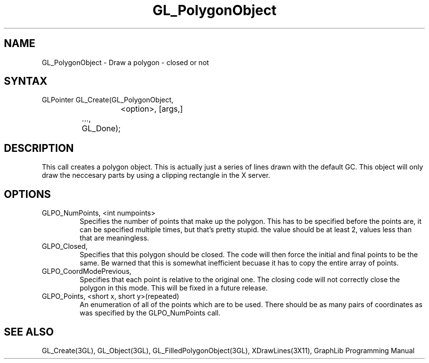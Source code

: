 .TH GL_PolygonObject 3GL "10Jul91" "GraphLib 0.5a"
.SH NAME
GL_PolygonObject \- Draw a polygon - closed or not
.SH SYNTAX
GLPointer GL_Create(GL_PolygonObject,
.br
			<option>, [args,]
.br
		    ...,
.br
		    GL_Done);

.SH DESCRIPTION 
This call creates a polygon object.  This is actually just a series of lines
drawn with the default GC.  This object will only draw the neccesary parts
by using a clipping rectangle in the X server.

.SH OPTIONS

.IP "GLPO_NumPoints, <int numpoints>"
Specifies the number of points that make up the polygon.  This has to be
specified before the points are, it can be specified multiple times,
but that's pretty stupid.  the value should be at least 2, values less
than that are meaningless.
.IP "GLPO_Closed, "
Specifies that this polygon should be closed.  The code will then force
the initial and final points to be the same.  Be warned that this is somewhat
inefficient becuase it has to copy the entire array of points.
.IP "GLPO_CoordModePrevious, "
Specifies that each point is relative to the original one.  The closing code
will not correctly close the polygon in this mode.  This will be fixed in a
future release.
.IP "GLPO_Points, <short x, short y>(repeated)"
An enumeration of all of the points which are to be used.  There should
be as many pairs of coordinates as was specified by the GLPO_NumPoints call.

.SH "SEE ALSO"
GL_Create(3GL), GL_Object(3GL), GL_FilledPolygonObject(3GL), 
XDrawLines(3X11), GraphLib Programming Manual
